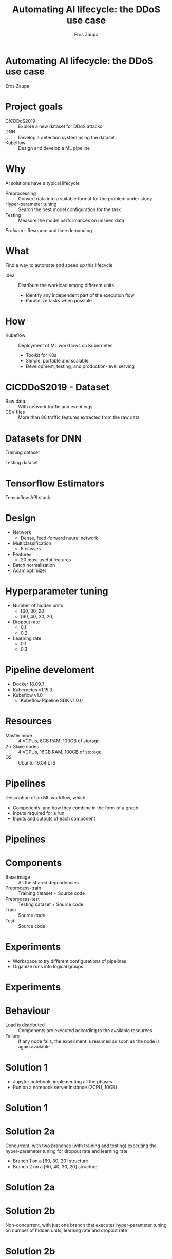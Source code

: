 #+TITLE: Automating AI lifecycle: the DDoS use case
#+AUTHOR: Eros Zaupa
#+REVEAL_THEME: white
#+OPTIONS: num:nil toc:nil
#+REVEAL_INIT_OPTIONS: slideNumber:"c/t"
* Automating AI lifecycle: the DDoS use case
Eros Zaupa
* Project goals
- CICDDoS2019 :: Explore a new dataset for DDoS attacks
- DNN :: Develop a detection system using the dataset
- Kubeflow :: Design and develop a ML pipeline
* Why
AI solutions have a typical lifecycle
- Preprocessing :: Convert data into a suitable format for the problem
                   under study
- Hyper-parameter tuning :: Search the best model configuration for
     the task
- Testing :: Measure the model performances on unseen data

/Problem/ - Resource and time demanding
* What 
Find a way to automate and speed up this lifecycle
- Idea :: Distribute the workload among different units
  - Identify any independent part of the execution flow
  - Parallelize tasks when possible
* How
- Kubeflow :: Deployment of ML workflows on Kubernetes
  - Toolkit for K8s
  - Simple, portable and scalable
  - Development, testing, and production-level serving
* 
[[file:./img/without_kf.jpg]]
* 
[[file:./img/with_kf.jpg]]
* CICDDoS2019 - Dataset
- Raw data :: With network traffic and event logs
- CSV files :: More than 80 traffic features extracted from the raw
               data
* COMMENT Proposed taxonomy
[[file:https://www.unb.ca/cic/_assets/images/ddostaxonomy.png]]  [[https://www.unb.ca/cic/datasets/ddos-2019.html]]
* COMMENT Training dataset
[[file:./img/train_ds.png]]

Total number of records: 50,063,112
* COMMENT Testing dataset
[[file:./img/test_ds.png]]

Total number of records: 20,172,83
* Datasets for DNN
[[file:./img/train2_ds.png]]
Training dataset

[[file:./img/test_ds.png]]
Testing dataset

* COMMENT Development
- Python 3.7.7
  - pandas 1.0.3
  - scikit-learn 0.23.1
- Tensorflow 2.1.0
* Tensorflow Estimators
[[file:https://miro.medium.com/max/700/1*8e8Aq_GlJFy8tGuZx1F2IA.png]]

Tensorflow API stack
* COMMENT Estimator API
[[file:https://miro.medium.com/max/700/1*LF9lKi-LaNRwyL5lLfKRNg.png]]

Schematic of Estimator
* Design
- Network
  - Dense, feed-forward neural network
- Multiclassification
  - 8 classes
- Features
  - 20 most useful features
- Batch normalization
- Adam optimizer
* Hyperparameter tuning
- Number of hidden units
  - [60, 30, 20]
  - [60, 40, 30, 20]
- Dropout rate
  - 0.1
  - 0.2
- Learning rate
  - 0.1
  - 0.3
* Pipeline develoment
- Docker 18.09.7
- Kubernetes v1.15.3
- Kubeflow v1.0
 - Kubeflow Pipeline SDK v1.0.0
* Resources
- Master node :: 4 VCPUs, 8GB RAM, 100GB of storage
- 2 x Slave nodes :: 4 VCPUs, 16GB RAM, 100GB of storage
- OS :: Ubuntu 16.04 LTS
* Pipelines
Description of an ML workflow, which
- Components, and how they combine in the form of a graph
- Inputs required for a run
- Inputs and outputs of each component
* Pipelines
[[file:./img/pipeline.png]]
* Components
- Base image :: All the shared dependencies
- Preprocess-train :: Training dataset + Source code
- Preprocess-test :: Testing dataset + Source code
- Train :: Source code
- Test :: Source code
* Experiments
- Workspace to try different configurations of pipelines
- Organize runs into logical groups
* Experiments
[[file:./img/experiment.png]]
* Behaviour
- Load is distributed :: Components are executed according to the
     available resources
- Failure :: If any node fails, the experiment is resumed as soon as
             the node is again available
* Solution 1
- Jupyter notebook, implementing all the phases
- Run on a notebook server instance (2CPU, 10GB)
* Solution 1
[[file:./img/solution1.png]]
* Solution 2a
Concurrent, with two branches (with training and testing) executing
the hyper-parameter tuning for dropout rate and learning rate
- Branch 1 on a [60, 30, 20] structure
- Branch 2 on a [60, 40, 30, 20] structure.
* Solution 2a
[[file:./img/solution2a.png]]
* Solution 2b
Non-concurrent, with just one branch that executes hyper-parameter
tuning on number of hidden units, learning rate and dropout rate
* Solution 2b
[[file:./img/solution2b.png]]
* Performance
[[file:./img/performance.png]]
* Timing
[[file:./img/timing.png]]
* Comments
- Significant reductions in times with concurrency
- Small overhead on component initialization and management
- Pipeline implementations are overall slower than the notebook
  execution
  - Warning :: Your CPU supports instructions that this TensorFlow
               binary was not compiled touse: SSE4.1 SSE4.2
* Conclusions - Dataset
- Highly inbalanced
  - Deal with the inbalance (e.g. resampling)
- More potential to be discovered
  - Use of raw data (and custom exctraction of features)
* Conclusions - Kubeflow
Portability, reusability, concurrency
- TensorFlow with full instruction set support
  - May significantly reduce training times
- Increase the level of concurrency
  - Scaling with the amount resources
- Kubeflow Katib for hyperparameter tuning
  - Beta/alpha stage, focus on optimization
